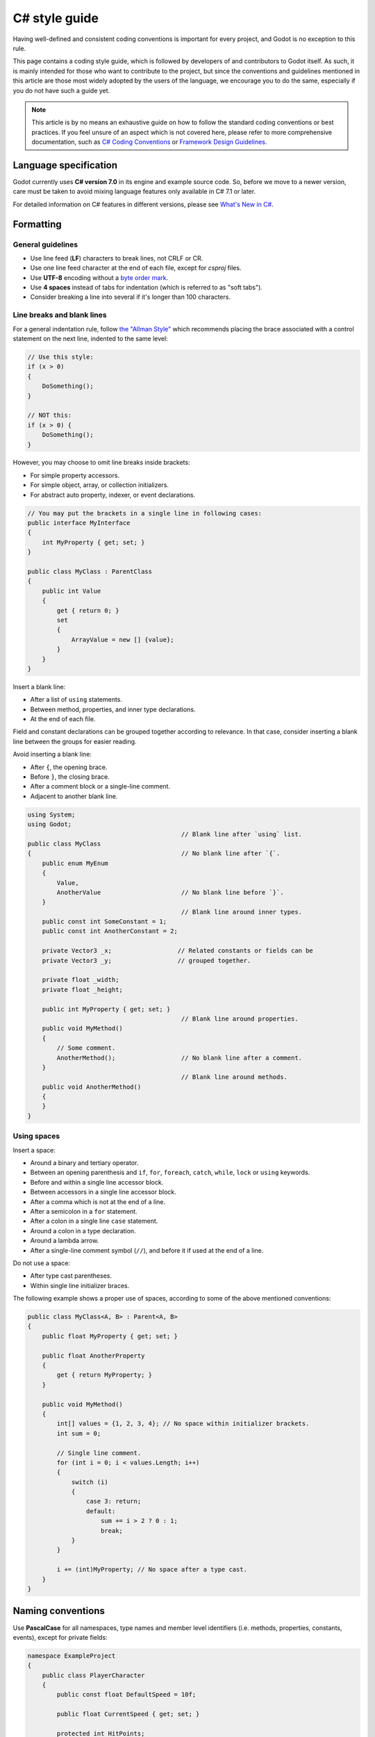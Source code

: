 .. _doc_c_sharp_styleguide:

C# style guide
==============

Having well-defined and consistent coding conventions is important for every project, and Godot
is no exception to this rule.

This page contains a coding style guide, which is followed by developers of and contributors to Godot
itself. As such, it is mainly intended for those who want to contribute to the project, but since
the conventions and guidelines mentioned in this article are those most widely adopted by the users
of the language, we encourage you to do the same, especially if you do not have such a guide yet.

.. note:: This article is by no means an exhaustive guide on how to follow the standard coding
        conventions or best practices. If you feel unsure of an aspect which is not covered here,
        please refer to more comprehensive documentation, such as
        `C# Coding Conventions <https://docs.microsoft.com/en-us/dotnet/csharp/programming-guide/inside-a-program/coding-conventions>`_ or
        `Framework Design Guidelines <https://docs.microsoft.com/en-us/dotnet/standard/design-guidelines/naming-guidelines>`_.

Language specification
----------------------

Godot currently uses **C# version 7.0** in its engine and example source code. So, before we move to
a newer version, care must be taken to avoid mixing language features only available in C# 7.1 or
later.

For detailed information on C# features in different versions, please see
`What's New in C# <https://docs.microsoft.com/en-us/dotnet/csharp/whats-new/>`_.

Formatting
----------

General guidelines
~~~~~~~~~~~~~~~~~~

* Use line feed (**LF**) characters to break lines, not CRLF or CR.
* Use one line feed character at the end of each file, except for `csproj` files.
* Use **UTF-8** encoding without a `byte order mark <https://en.wikipedia.org/wiki/Byte_order_mark>`_.
* Use **4 spaces** instead of tabs for indentation (which is referred to as "soft tabs").
* Consider breaking a line into several if it's longer than 100 characters.


Line breaks and blank lines
~~~~~~~~~~~~~~~~~~~~~~~~~~~

For a general indentation rule, follow `the "Allman Style" <https://en.wikipedia.org/wiki/Indentation_style#Allman_style>`_
which recommends placing the brace associated with a control statement on the next line, indented to
the same level:

.. code-block:: csharp

    // Use this style:
    if (x > 0)
    {
        DoSomething();
    }

    // NOT this:
    if (x > 0) {
        DoSomething();
    }

However, you may choose to omit line breaks inside brackets:

* For simple property accessors.
* For simple object, array, or collection initializers.
* For abstract auto property, indexer, or event declarations.

.. code-block:: csharp

    // You may put the brackets in a single line in following cases:
    public interface MyInterface
    {
        int MyProperty { get; set; }
    }

    public class MyClass : ParentClass
    {
        public int Value
        {
            get { return 0; }
            set
            {
                ArrayValue = new [] {value};
            }
        }
    }

Insert a blank line:

* After a list of ``using`` statements.
* Between method, properties, and inner type declarations.
* At the end of each file.

Field and constant declarations can be grouped together according to relevance. In that case, consider
inserting a blank line between the groups for easier reading.

Avoid inserting a blank line:

* After ``{``, the opening brace.
* Before ``}``, the closing brace.
* After a comment block or a single-line comment.
* Adjacent to another blank line.

.. code-block:: csharp

    using System;
    using Godot;
                                              // Blank line after `using` list.
    public class MyClass
    {                                         // No blank line after `{`.
        public enum MyEnum
        {
            Value,
            AnotherValue                      // No blank line before `}`.
        }
                                              // Blank line around inner types.
        public const int SomeConstant = 1;
        public const int AnotherConstant = 2;

        private Vector3 _x;                  // Related constants or fields can be
        private Vector3 _y;                  // grouped together.

        private float _width;
        private float _height;

        public int MyProperty { get; set; }
                                              // Blank line around properties.
        public void MyMethod()
        {
            // Some comment.
            AnotherMethod();                  // No blank line after a comment.
        }
                                              // Blank line around methods.
        public void AnotherMethod()
        {
        }
    }


Using spaces
~~~~~~~~~~~~

Insert a space:

* Around a binary and tertiary operator.
* Between an opening parenthesis and ``if``, ``for``, ``foreach``, ``catch``, ``while``, ``lock`` or ``using`` keywords.
* Before and within a single line accessor block.
* Between accessors in a single line accessor block.
* After a comma which is not at the end of a line.
* After a semicolon in a ``for`` statement.
* After a colon in a single line ``case`` statement.
* Around a colon in a type declaration.
* Around a lambda arrow.
* After a single-line comment symbol (``//``), and before it if used at the end of a line.

Do not use a space:

* After type cast parentheses.
* Within single line initializer braces.

The following example shows a proper use of spaces, according to some of the above mentioned conventions:

.. code-block:: csharp

    public class MyClass<A, B> : Parent<A, B>
    {
        public float MyProperty { get; set; }

        public float AnotherProperty
        {
            get { return MyProperty; }
        }

        public void MyMethod()
        {
            int[] values = {1, 2, 3, 4}; // No space within initializer brackets.
            int sum = 0;

            // Single line comment.
            for (int i = 0; i < values.Length; i++)
            {
                switch (i)
                {
                    case 3: return;
                    default:
                        sum += i > 2 ? 0 : 1;
                        break;
                }
            }

            i += (int)MyProperty; // No space after a type cast.
        }
    }

Naming conventions
------------------

Use **PascalCase** for all namespaces, type names and member level identifiers (i.e. methods, properties,
constants, events), except for private fields:

.. code-block:: csharp

    namespace ExampleProject
    {
        public class PlayerCharacter
        {
            public const float DefaultSpeed = 10f;

            public float CurrentSpeed { get; set; }

            protected int HitPoints;

            private void CalculateWeaponDamage()
            {
            }
        }
    }

Use **camelCase** for all other identifiers (i.e. local variables, method arguments), and use
an underscore (``_``) as a prefix for private fields (but not for methods or properties, as explained above):

.. code-block:: csharp

    private Vector3 _aimingAt; // Use a `_` prefix for private fields.

    private void Attack(float attackStrength)
    {
        Enemy targetFound = FindTarget(_aimingAt);

        targetFound?.Hit(attackStrength);
    }

There's an exception with acronyms which consist of two letters, like ``UI``, which should be written in
uppercase letters where PascalCase would be expected, and in lowercase letters otherwise.

Note that ``id`` is **not** an acronym, so it should be treated as a normal identifier:

.. code-block:: csharp

    public string Id { get; }

    public UIManager UI
    {
        get { return uiManager; }
    }

It is generally discouraged to use a type name as a prefix of an identifier, like ``string strText``
or ``float fPower``, for example. An exception is made, however, for interfaces, which
**should**, in fact, have an uppercase letter ``I`` prefixed to their names, like ``IInventoryHolder`` or ``IDamageable``.

Lastly, consider choosing descriptive names and do not try to shorten them too much if it affects
readability.

For instance, if you want to write code to find a nearby enemy and hit it with a weapon, prefer:

.. code-block:: csharp

    FindNearbyEnemy()?.Damage(weaponDamage);

Rather than:

.. code-block:: csharp

    FindNode()?.Change(wpnDmg);

Implicitly typed local variables
--------------------------------

Consider using implicitly typing (``var``) for declaration of a local variable, but do so
**only when the type is evident** from the right side of the assignment:

.. code-block:: csharp

    // You can use `var` for these cases:

    var direction = new Vector2(1, 0);

    var value = (int)speed;

    var text = "Some value";

    for (var i = 0; i < 10; i++)
    {
    }

    // But not for these:

    var value = GetValue();

    var velocity = direction * 1.5;

    // It's generally a better idea to use explicit typing for numeric values, especially with
    // the existence of the `real_t` alias in Godot, which can either be double or float
    // depending on the build configuration.

    var value = 1.5;

Other considerations
--------------------

 * Use explicit access modifiers.
 * Use properties instead of non-private fields.
 * Use modifiers in this order:
   ``public``/``protected``/``private``/``internal``/``virtual``/``override``/``abstract``/``new``/``static``/``readonly``.
 * Avoid using fully-qualified names or ``this.`` prefix for members when it's not necessary.
 * Remove unused ``using`` statements and unnecessary parentheses.
 * Consider omitting the default initial value for a type.
 * Consider using null-conditional operators or type initializers to make the code more compact.
 * Use safe cast when there is a possibility of the value being a different type, and use direct cast otherwise.
